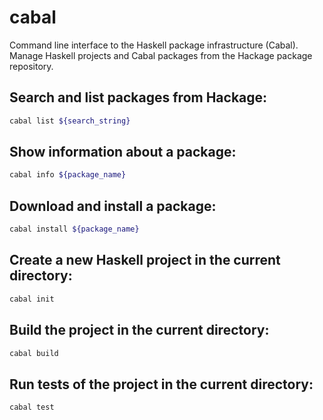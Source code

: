 * cabal

Command line interface to the Haskell package infrastructure (Cabal).
Manage Haskell projects and Cabal packages from the Hackage package repository.

** Search and list packages from Hackage:

#+BEGIN_SRC sh
  cabal list ${search_string}
#+END_SRC

** Show information about a package:

#+BEGIN_SRC sh
  cabal info ${package_name}
#+END_SRC

** Download and install a package:

#+BEGIN_SRC sh
  cabal install ${package_name}
#+END_SRC

** Create a new Haskell project in the current directory:

#+BEGIN_SRC sh
  cabal init
#+END_SRC

** Build the project in the current directory:

#+BEGIN_SRC sh
  cabal build
#+END_SRC

** Run tests of the project in the current directory:

#+BEGIN_SRC sh
  cabal test
#+END_SRC
